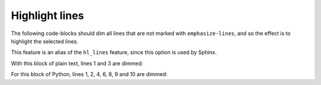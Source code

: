 Highlight lines
---------------

The following code-blocks should dim all lines that are not marked with
``emphasize-lines``, and so the effect is to highlight the selected lines.

This feature is an alias of the ``hl_lines`` feature, since this option is
used by Sphinx.

With this block of plain text, lines 1 and 3 are dimmed:

.. code-block:: text
   :linenos:
   :emphasize-lines: 2

   To be
   or not to be
   that is the question

For this block of Python, lines 1, 2, 4, 6, 8, 9 and 10 are dimmed:

.. code-block:: python
   :linenos:
   :emphasize-lines: 3 5 7

   number = 0

   if number > 0:
       print("Positive number")
   elif number == 0:
       print('Zero')
   else:
       print('Negative number')

   print('This statement is always executed')


